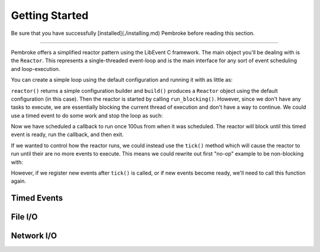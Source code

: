===============
Getting Started
===============

.. highlight:: c++

Be sure that you have successfully [installed](./installing.md) Pembroke before reading
this section.

----

Pembroke offers a simplified reactor pattern using the LibEvent C framework. The main object
you'll be dealing with is the ``Reactor``. This represents a single-threaded event-loop and is
the main interface for any sort of event scheduling and loop-execution.

You can create a simple loop using the default configuration and running it with as little as:

.. code-block::
   :linenos:

   #include <pembroke/pembroke.hpp>

   auto r = pembroke::reactor().build();
   r->run_blocking();

``reactor()`` returns a simple configuration builder and ``build()`` produces a ``Reactor`` object
using the default configuration (in this case). Then the reactor is started by calling
``run_blocking()``. However, since we don't have any tasks to execute, we are essentially
blocking the current thread of execution and don't have a way to continue. We could use a
timed event to do some work and stop the loop as such:

.. code-block::
   :linenos:

   auto r = pembroke::reactor().build();
   
   r->new_timer([&r]() -> void {
       std::cout << "Hello, from a timer\n";
       r->stop();
   }, 100us);
   
   r->run_blocking();

Now we have scheduled a callback to run once 100us from when it was scheduled. The reactor
will block until this timed event is ready, run the callback, and then exit.

If we wanted to control how the reactor runs, we could instead use the ``tick()`` method which
will cause the reactor to run until their are no more events to execute. This means we could
rewrite out first "no-op" example to be non-blocking with:

.. code-block::
   :linenos:

   auto r = pembroke::reactor().build();
   r->tick();

However, if we register new events after ``tick()`` is called, or if new events become ready,
we'll need to call this function again.


************
Timed Events
************

************
File I/O
************

************
Network I/O
************